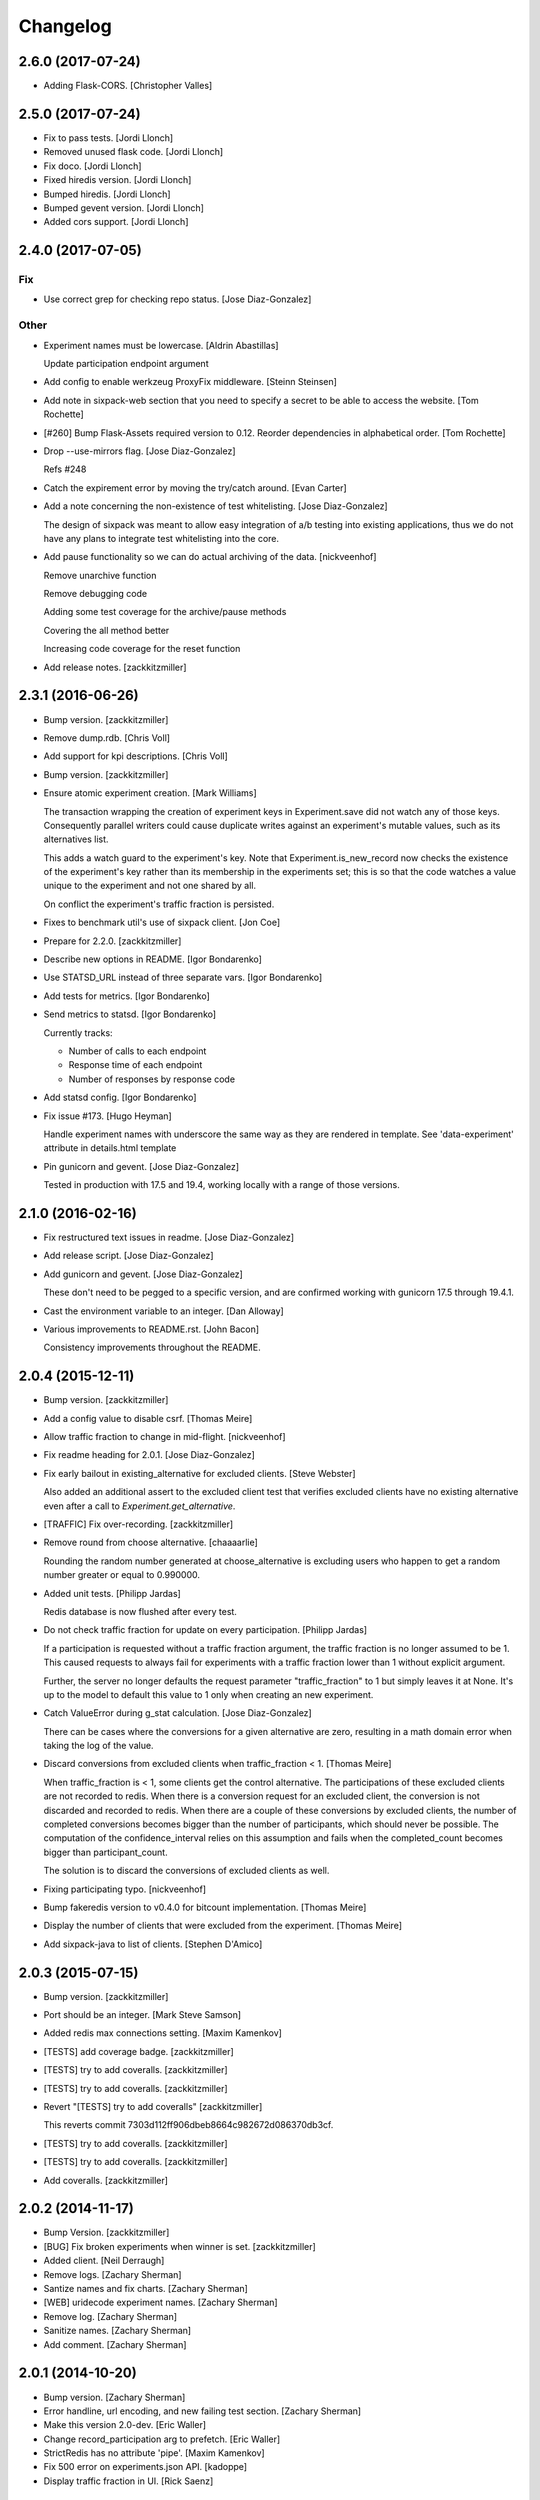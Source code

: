 Changelog
=========

2.6.0 (2017-07-24)
------------------

- Adding Flask-CORS. [Christopher Valles]

2.5.0 (2017-07-24)
------------------

- Fix to pass tests. [Jordi Llonch]

- Removed unused flask code. [Jordi Llonch]

- Fix doco. [Jordi Llonch]

- Fixed hiredis version. [Jordi Llonch]

- Bumped hiredis. [Jordi Llonch]

- Bumped gevent version. [Jordi Llonch]

- Added cors support. [Jordi Llonch]

2.4.0 (2017-07-05)
------------------

Fix
~~~

- Use correct grep for checking repo status. [Jose Diaz-Gonzalez]

Other
~~~~~

- Experiment names must be lowercase. [Aldrin Abastillas]

  Update participation endpoint argument


- Add config to enable werkzeug ProxyFix middleware. [Steinn Steinsen]

- Add note in sixpack-web section that you need to specify a secret to
  be able to access the website. [Tom Rochette]

- [#260] Bump Flask-Assets required version to 0.12. Reorder
  dependencies in alphabetical order. [Tom Rochette]

- Drop --use-mirrors flag. [Jose Diaz-Gonzalez]

  Refs #248

- Catch the expirement error by moving the try/catch around. [Evan
  Carter]

- Add a note concerning the non-existence of test whitelisting. [Jose
  Diaz-Gonzalez]

  The design of sixpack was meant to allow easy integration of a/b testing into existing applications, thus we do not have any plans to integrate test whitelisting into the core.

- Add pause functionality so we can do actual archiving of the data.
  [nickveenhof]

  Remove unarchive function

  Remove debugging code

  Adding some test coverage for the archive/pause methods

  Covering the all method better

  Increasing code coverage for the reset function


- Add release notes. [zackkitzmiller]

2.3.1 (2016-06-26)
------------------

- Bump version. [zackkitzmiller]

- Remove dump.rdb. [Chris Voll]

- Add support for kpi descriptions. [Chris Voll]

- Bump version. [zackkitzmiller]

- Ensure atomic experiment creation. [Mark Williams]

  The transaction wrapping the creation of experiment keys in
  Experiment.save did not watch any of those keys.  Consequently
  parallel writers could cause duplicate writes against an
  experiment's mutable values, such as its alternatives list.

  This adds a watch guard to the experiment's key. Note that
  Experiment.is_new_record now checks the existence of the
  experiment's key rather than its membership in the experiments
  set; this is so that the code watches a value unique to the
  experiment and not one shared by all.

  On conflict the experiment's traffic fraction is persisted.


- Fixes to benchmark util's use of sixpack client. [Jon Coe]

- Prepare for 2.2.0. [zackkitzmiller]

- Describe new options in README. [Igor Bondarenko]

- Use STATSD_URL instead of three separate vars. [Igor Bondarenko]

- Add tests for metrics. [Igor Bondarenko]

- Send metrics to statsd. [Igor Bondarenko]

  Currently tracks:

  - Number of calls to each endpoint
  - Response time of each endpoint
  - Number of responses by response code


- Add statsd config. [Igor Bondarenko]

- Fix issue #173. [Hugo Heyman]

  Handle experiment names with underscore the same way as they are rendered in template. See 'data-experiment' attribute in details.html template


- Pin gunicorn and gevent. [Jose Diaz-Gonzalez]

  Tested in production with 17.5 and 19.4, working locally with a range of those versions.

2.1.0 (2016-02-16)
------------------

- Fix restructured text issues in readme. [Jose Diaz-Gonzalez]

- Add release script. [Jose Diaz-Gonzalez]

- Add gunicorn and gevent. [Jose Diaz-Gonzalez]

  These don't need to be pegged to a specific version, and are confirmed working with gunicorn 17.5 through 19.4.1.

- Cast the environment variable to an integer. [Dan Alloway]

- Various improvements to README.rst. [John Bacon]

  Consistency improvements throughout the README.

2.0.4 (2015-12-11)
------------------

- Bump version. [zackkitzmiller]

- Add a config value to disable csrf. [Thomas Meire]

- Allow traffic fraction to change in mid-flight. [nickveenhof]

- Fix readme heading for 2.0.1. [Jose Diaz-Gonzalez]

- Fix early bailout in existing_alternative for excluded clients. [Steve
  Webster]

  Also added an additional assert to the excluded client test that verifies excluded clients have no existing alternative even after a call to `Experiment.get_alternative`.


- [TRAFFIC] Fix over-recording. [zackkitzmiller]

- Remove round from choose alternative. [chaaaarlie]

  Rounding the random number generated at choose_alternative is excluding users who happen to get a random number greater or equal to 0.990000.

- Added unit tests. [Philipp Jardas]

  Redis database is now flushed after every test.


- Do not check traffic fraction for update on every participation.
  [Philipp Jardas]

  If a participation is requested without a traffic fraction argument, the traffic fraction is no longer assumed to be 1. This caused requests to always fail for experiments with a traffic fraction lower than 1 without explicit argument.

  Further, the server no longer defaults the request parameter "traffic_fraction" to 1 but simply leaves it at None. It's up to the model to default this value to 1 only when creating an new experiment.


- Catch ValueError during g_stat calculation. [Jose Diaz-Gonzalez]

  There can be cases where the conversions for a given alternative are zero, resulting in a math domain error when taking the log of the value.

- Discard conversions from excluded clients when traffic_fraction < 1.
  [Thomas Meire]

  When traffic_fraction is < 1, some clients get the control alternative.
  The participations of these excluded clients are not recorded to redis.
  When there is a conversion request for an excluded client, the conversion
  is not discarded and recorded to redis. When there are a couple of these
  conversions by excluded clients, the number of completed conversions
  becomes bigger than the number of participants, which should never be
  possible. The computation of the confidence_interval relies on this
  assumption and fails when the completed_count becomes bigger than
  participant_count.

  The solution is to discard the conversions of excluded clients as well.


- Fixing participating typo. [nickveenhof]

- Bump fakeredis version to v0.4.0 for bitcount implementation. [Thomas
  Meire]

- Display the number of clients that were excluded from the experiment.
  [Thomas Meire]

- Add sixpack-java to list of clients. [Stephen D'Amico]

2.0.3 (2015-07-15)
------------------

- Bump version. [zackkitzmiller]

- Port should be an integer. [Mark Steve Samson]

- Added redis max connections setting. [Maxim Kamenkov]

- [TESTS] add coverage badge. [zackkitzmiller]

- [TESTS] try to add coveralls. [zackkitzmiller]

- [TESTS] try to add coveralls. [zackkitzmiller]

- Revert "[TESTS] try to add coveralls" [zackkitzmiller]

  This reverts commit 7303d112ff906dbeb8664c982672d086370db3cf.


- [TESTS] try to add coveralls. [zackkitzmiller]

- [TESTS] try to add coveralls. [zackkitzmiller]

- Add coveralls. [zackkitzmiller]

2.0.2 (2014-11-17)
------------------

- Bump Version. [zackkitzmiller]

- [BUG] Fix broken experiments when winner is set. [zackkitzmiller]

- Added client. [Neil Derraugh]

- Remove logs. [Zachary Sherman]

- Santize names and fix charts. [Zachary Sherman]

- [WEB] uridecode experiment names. [Zachary Sherman]

- Remove log. [Zachary Sherman]

- Sanitize names. [Zachary Sherman]

- Add comment. [Zachary Sherman]

2.0.1 (2014-10-20)
------------------

- Bump version. [Zachary Sherman]

- Error handline, url encoding, and new failing test section. [Zachary
  Sherman]

- Make this version 2.0-dev. [Eric Waller]

- Change record_participation arg to prefetch. [Eric Waller]

- StrictRedis has no attribute 'pipe'. [Maxim Kamenkov]

- Fix 500 error on experiments.json API. [kadoppe]

- Display traffic fraction in UI. [Rick Saenz]

2.0.0 (2014-09-15)
------------------

- [DOCS] update. [zackkitzmiller]

- Remove all multi-armed bandit code. [zackkitzmiller]

  This was completely unnecessary, and overshadowed by the newer determinstic choice algorithm


- [TESTS] fix broken test, add test for failing traffic fraction.
  [zackkitzmiller]

- Do no allow traffic fractions to be changed after an experiment has
  started. [zackkitzmiller]

- Minor: save description on reset, closes #124. [zackkitzmiller]

- More tests for uniform choice. [zackkitzmiller]

- Add some comments on decisions made. [zackkitzmiller]

- Allow a no-record participation. [zackkitzmiller]

- Experiments endpoint. [zackkitzmiller]

- Kill unused code. [zackkitzmiller]

- Only use first 7 chars of UUID for deterministic algo.
  [zackkitzmiller]

- Slim objectified methods. [zackkitzmiller]

- Kill client_chosen_alternative concept. [zackkitzmiller]

- Predictive alt selection, refs #132. [zackkitzmiller]

- [WEB] fix broken test from previous commit. [zackkitzmiller]

- [WEB] correctly format legacy dates, closes #130. [zackkitzmiller]

- [DELETEING] KPIs do not use a color as a separator, closes #110.
  [zackkitzmiller]

- [UI] always show created at date. [zackkitzmiller]

  closes #121


- [WEB] kill asset compression, closes #115. [zackkitzmiller]

- Fix insecure content warnings with HTTPS. [Václav Slavík]

  Change the fonts.googleapis.com link in layout.html to be protocol-relative.

  This fixes insecure content warnings from modern browsers when running sixpack-web over HTTPS.

- Sixpack/test/seed: fix find_or_create arguments. [Naoki AINOYA]

- Closes #119. [Eric Waller]

  The tests around sixpack-web aren't quite as good..

- Bump version. [zackkitzmiller]

- [INSTALLATION] don't put things in __init__.py. [zackkitzmiller]

  This causes pip install to fail, as it imports sixpack before requirements are installed.


- Bump version. [zackkitzmiller]

- Fix parameter ordering. [zackkitzmiller]

- Closes #118. [Eric Waller]

- Start pulling out analysis code. [Eric Waller]

- Be consistent about using properties. [Eric Waller]

- Refactor core logic into api.py. [Eric Waller]

  This has a few benefits:

  * You can use sixpack within a python app with `sixpack.participate(...)`
  * It's a bit easier to test
  * It paves the way to add programmatically accessible analysis APIs which I'm thinking maybe a good way to address stuff like https://github.com/seatgeek/sixpack/pull/112

- Stop hiding the interesting data on mobile. [Eric Waller]

- Kill CSS file that was supposed to be removed in
  eb1233267cf93eff848f32cfaa517050ff0133e2. [Eric Waller]

1.1.2 (2014-05-20)
------------------

- Bump version. [zackkitzmiller]

- Allow clients to choose an alternative. [Eric Waller]

  Useful for situations where you may not know if a test will be encountered until it's too late to rely on asynchronously choosing an alternative.

  For example, when testing the behavior of a button, if `participate` is called when the button is setup, users that never click the button will dilute the results, thus requiring more participations to reach significance.

- Handle None values returned by HGET. [Osvaldo Mena]

- Add support to non-ascii characters on experiment description.
  [Osvaldo Mena]

- Throw error on casting float. [zackkitzmiller]

1.1.1 (2014-02-05)
------------------

- Bump version. [zackkitzmiller]

- Add newline at the end of config.py. [Osvaldo Mena]

- Add Support for Redis Sentinel. [Osvaldo Mena]

  Support for Redis Sentinel using redis.sentinel.SentinelConnectionPool. Can be configured either by specifiying the env vars SIXPACK_CONFIG_REDIS_SENTINEL_SERVICE_NAME and SIXPACK_CONFIG_REDIS_SENTINELS, or by specifying redis_sentinel_service_name and redis_sentinels on config.yml


- Bump version. [zackkitzmiller]

1.1.0 (2014-01-20)
------------------

- [DOCS] add CHANGES.rst. [zackkitzmiller]

- [WEB] export should respect kpi. [zackkitzmiller]

- Document multi-armed bandit. [zackkitzmiller]

  Closes #89


- Revisit traffic distribution/fraction. [zackkitzmiller]

  closes #99


- Add ZeroDivisionError exception to avoid fatal error on calculating
  g_stat. [hsinhoyeh]

- Support settings via env variables. [zackkitzmiller]

  closes #98


- Type convertions from enviroment strings. [Otoniel Plahcinski]

- Fix testing to have no default config file. [Otoniel Plahcinski]

- Concept Code. [Otoniel Plahcinski]

- Document multi-armed bandit. [zackkitzmiller]

  Closes #89


- Link iOS client. [Jose Diaz-Gonzalez]

- Added sixpack client library for iOS. [Jose Diaz-Gonzalez]

- Added a Perl client package. [B10m]

1.0.5 (2013-10-16)
------------------

- Merge remote-tracking branch 'origin/master' [zackkitzmiller]

- Fix typo in README. [Bob Nadler]

- Bump version. [zackkitzmiller]

- Allow KPI conversion after non-KPI conversion. [zackkitzmiller]

  closes seatgeek/sixpack#95


1.0.4 (2013-09-12)
------------------

- Bump version. [zackkitzmiller]

- Manifest: Fix missing setup.py. [Philip Cristiano]

  The setup.py isn't in the package and wasn't being included

- Find_or_404 should only catch ValueError. [Dan Horrigan]

  By catching all errors it makes it very hard to debug.  For example, if
  the Redis service craps out in the middle of the request, a 404 will be
  returned instead of a 500, which means the exception will be silently
  ignored, and not being logged correctly.


- Typo. [Alif Rachmawadi]

- Add sixpack-go. [Alif Rachmawadi]

- Fixing the ASCII art.  Very Important of course. [Dan Horrigan]

- Removing uneeded markdown() call. [Dan Horrigan]

- Simplifying the debug check. [Dan Horrigan]

1.0.1 (2013-08-29)
------------------

- Bump version. [zackkitzmiller]

- Move third party js and css libraries to vendor folder.
  [zackkitzmiller]

  this should change the github language statistics


1.0.0 (2013-08-29)
------------------

- Bump version. [zackkitzmiller]

- Change error message. [zackkitzmiller]

- Add ability to turn off debug mode and add necessary notes to readme.
  [zackkitzmiller]

- All responses should be json. [zackkitzmiller]

- Dont throw a backtrace on start if Redis is not available.
  [zackkitzmiller]

- Add note about removing experiment code. [zackkitzmiller]

- Make confusing documentation more clear. [zackkitzmiller]

- Disable MAB by default. [zackkitzmiller]

- Less confusing behavior when there are no experiments.
  [zackkitzmiller]

- Kill unnecessary comment. [zackkitzmiller]

- Rename style.css to sixpack.css to be consistent with javascript
  files. [zackkitzmiller]

- Trivial language tweak. [Jack Groetzinger]

- Add 's' to experiment/ urls. [zackkitzmiller]

- Tests for multiple KPIs, fix bugs found with tests, refs #30.
  [zackkitzmiller]

- Invalid KPIs should throw exceptions on /convert on the server.
  [zackkitzmiller]

- Alternative names, experiments, and KPIs cannot have spaces.
  [zackkitzmiller]

- Exclude webassets cache. [zackkitzmiller]

- Fix for undefined js bug. [zackkitzmiller]

- Redirect when KPI is selected, refs #30. [zackkitzmiller]

- Auto select correct KPI on dropdown. [zackkitzmiller]

- Add current kpi to .json responses. [zackkitzmiller]

- Pass KPI value through javascript back to server, refs #30.
  [zackkitzmiller]

- Initial implementation of multiple KPIs in sixpack-web, refs #30.
  [zackkitzmiller]

- Hookup multiple KPI conversion to /convert action in server, refs #30.
  [zackkitzmiller]

- Add handling in models to allow for multiple KPIs, refs #30.
  [zackkitzmiller]

- Fix broken dashboard, expects list of names. [zackkitzmiller]

- No longer load in archived experiments and hide them with javascript.
  [zackkitzmiller]

- Add _status endpoint to sixpack-web closes #77. [zackkitzmiller]

- Refactor response handling, refs #77. [zackkitzmiller]

- Actually fix showing archived experiments on dashboard.
  [zackkitzmiller]

- Fix. [zackkitzmiller]

- Do not load archived experiments then hide them on the dashboard,
  closes #72. [zackkitzmiller]

- Do not load archived experiments then hide them on the dashboard,
  closes #72. [zackkitzmiller]

- Fixed another confidence interval bug. [Chris Voll]

- Some improvements to welcome page. [Chris Voll]

- Better bug fix. [Chris Voll]

- Fixed confidence interval boxplot bug for large datasets, new welcome
  screen. [Chris Voll]

- RST is not MD. [zackkitzmiller]

- Add note about hiredis install errors, thanks @taylorotwell.
  [zackkitzmiller]

- Bump version. [zackkitzmiller]

- Select traffic distribution for experiments, closes #29.
  [zackkitzmiller]

- Change order of imports. [zackkitzmiller]

- Adjust keyspace to allow for excluded clients, refs #29.
  [zackkitzmiller]

- Implemented confidence interval boxplots. [Chris Voll]

- Reduced confidence interval to one decimal. [Chris Voll]

- Added 80% confidence intervals, some other minor enhancements. [Chris
  Voll]

- Navigation UI improvements. [Chris Voll]

- Retina logo. [Chris Voll]

- Responsive description modal. [Chris Voll]

- Better responsiveness for chart dots on details page, better narrow
  width. [Chris Voll]

- Dashboard charts are now responsive. [Chris Voll]

- Fixed long variation name alignment, fixes #56. [Chris Voll]

- Not sure how that stray = got in there. [Chris Voll]

- Details page icons. [Chris Voll]

- Removed focus hackery. [Chris Voll]

- Final cleanup. [Chris Voll]

- Added zeroclipboard to details pages to copy querystrings. [Chris
  Voll]

- Adjusted table position. Unfortunately, negative right margin wasn't
  working, so the fix just removed the negative margins altogether.
  [Chris Voll]

- Added responsive charts to details pages. [Chris Voll]

- Added dot color to tooltip. [Chris Voll]

- Removed leading zeros, ref #52. [Chris Voll]

- Smaller dots for lots of data. [Chris Voll]

- Fixed earlier bug, moved a couple styles around. [Chris Voll]

- Final tooltip touches. [Chris Voll]

- Added tooltips. [Chris Voll]

- Initial dots implementation, no tooltip yet. [Chris Voll]

- UI updates, responsiveness, created better workarounds for a Chrome
  bug, new colors, updated nav. [Chris Voll]

- Fix json template for dashboard. [zackkitzmiller]

- Remove artificial limitation on markdown implementation, refs #61 and
  #64. [zackkitzmiller]

- Allow paragraph tags with markdown. [zackkitzmiller]

- Check that description exists before trying to parse with markdown,
  refs #64. [zackkitzmiller]

- Add limited markdown support to descriptions, closes #64.
  [zackkitzmiller]

- Initial markdown implementation for experiment descriptions, refs #64.
  [zackkitzmiller]

- Remove unnecessary comment. [zackkitzmiller]

- Add experiments.json endpoint. [zackkitzmiller]

- Add method to retrieve only archived experiments. [zackkitzmiller]

- Fix merge conflict. [zackkitzmiller]

- Resolve merge conflict. [zackkitzmiller]

- Fix merge conflict. [zackkitzmiller]

- Bump version. [zackkitzmiller]

- Remove the entire concept of 'versions' from sixpack. [zackkitzmiller]

- Modify keyspace to remove concept of experiment "versions"
  [zackkitzmiller]

- Bump version. [zackkitzmiller]

- Rename script.js to sixpack.js. [zackkitzmiller]

- More sahne archive UI, closes #51. [zackkitzmiller]

- Kill unnecessary comment. [zackkitzmiller]

- Bump version. [zackkitzmiller]

- Add experiment to export filename download. [zackkitzmiller]

- Bump version. [zackkitzmiller]

- Add ability to export experiment details to csv. [zackkitzmiller]

- Whitespace. [zackkitzmiller]

- Fix potentially devastating bug related to deleted experiments.
  [zackkitzmiller]

- Add .vfenv to .gitignore. [zackkitzmiller]

- Fix broken graphs on versioned experiments. [zackkitzmiller]

- Remove unused var. [zackkitzmiller]

- Pep8. [zackkitzmiller]

- Better idea: everything uses 'test statistic' nomenclature, agnostic
  to specific test stat used. [Steve Ritter]

- Details uses g_stat. [Steve Ritter]

- Dashboard uses g_stat. [Steve Ritter]

- Changed objectify to use g_stat. [Steve Ritter]

- Formatting. [Steve Ritter]

- Added g test for confidence level to replace hacky undocumented z
  score. [Steve Ritter]

- Fixes #53 - details page graph alignment and size. [Matthew Hudson]

- Fixing close button styling - closes #54. [Matthew Hudson]

- Remove unused allow_multiple_experiments option. [Eric Waller]

- Remove unused control_on_db_failure option. [Eric Waller]

- Remove unused full_response option. [Eric Waller]

- Fix robot detection (with tests) [Eric Waller]

- Sort chart lines so the active line is "above" the non-hovered lines.
  [Matthew Hudson]

- Removing chart tooltip. [Matthew Hudson]

- Adding support for chart/circle highlighting. [Matthew Hudson]

- Adjusting table-line highlighting behavior. [Matthew Hudson]

- Enabling chart hover states based on table interaction. [Matthew
  Hudson]

- Adding some helpful comments. [Matthew Hudson]

- Fixing experiment alternative highlighting. [Matthew Hudson]

- Adding hover state to chart lines. [Matthew Hudson]

- Basic build out for enabling chart hover state. [Matthew Hudson]

- Dont use == to compare with False. [zackkitzmiller]

- Fixing x-axis chart bug. [Matthew Hudson]

- Fixing details page header styling. [Matthew Hudson]

- Fixing update description default value. [Matthew Hudson]

- Details page experiment name doesn't need to be a link. [Matthew
  Hudson]

- 'Update Description' button should allow you to update an existing
  description. [Matthew Hudson]

  Closes #45

- Make MAB not the default and change the config option for it. [Jose
  Diaz-Gonzalez]

- Adjusting dashboard page chart positioning. [Matthew Hudson]

- Optimixing x-axis tick spacing. [Matthew Hudson]

- Adding x-axis labels to charts. [Matthew Hudson]

- Fix duplicate conversions in by-period data. [Eric Waller]

- Test for the by-period conversion data. [Eric Waller]

- Fix experiment version caching. [Eric Waller]

- Kill unused property. [Eric Waller]

- Cache sequential ids again. [Eric Waller]

- Sequential ids are stored per experiment. [Eric Waller]

  This will prevent memory usage from growing uncontrollably for conversion/participations keys. It also means that memory can be fully reclaimed when experiments are deleted.

- Whitespace. [Eric Waller]

- Rename get_alternative_by_client_id. [Eric Waller]

- Control is a property. [Eric Waller]

- Kill unused collection models. [Eric Waller]

- Whitespace. [Eric Waller]

- Fix _get_stats. [Eric Waller]

- Test conversion. [Eric Waller]

- Shorten key names to conform w/ updated CLIENTSPEC. [Eric Waller]

- Lua implementation of get_alternative_by_client_id. [Eric Waller]

  and delete the unused has_converted_by_client_id

- Use a shorter default prefix. [Eric Waller]

- Fixes a bug that causes the spinner to load infinitely. [Matthew
  Hudson]

- Add a quick benchmark script. [Eric Waller]

  This could be extended a good deal. The main thing I want to add is the ability to generate data for a couple of days at a time.

  Note, it uses a modified version of the client with the module name changed to sixpack_client, b/c otherwise it conflicts with the server module.


- Reduce redis queries for participate from 13 to 7. [Eric Waller]

  (6 to 3 for bots)


- Duplicate conversions aren't exceptional. [Eric Waller]

- Experiment.winner is now a cached property. [Eric Waller]

- Re-order alternative choosing precedence. [Eric Waller]

  New precedence ordering:
  * The force param
  * If the server is not enabled, the control is returned
  * If there's a winner, it's returned
  * If the visitor is excluded, return the control
  * Otherwise create an internal client_id and return a "chosen" alternative

  This ensures the following:
  * Bots do not cause internal client_ids to be created
  * Bots *do* get the winner if one exists
  * The force param *always* works
  * Redis work is minimized

  Note: I added code to delete all sixpack related keys before starting the tests. I don't *think* there's anything wrong with that, but I figured I'd call it out.

- Fix bug with returning the winner. [Eric Waller]

- Remove extra Experiment.find. [Eric Waller]

- Added default background-color to prevent FOUC. [Matthew Hudson]

- Remove duplicative conversion rate with bad formatting.
  [zackkitzmiller]

  During a merge conflict, the proper formatting of the conversion rate was removed from the .json experiment endpoints.


- Commas. [zackkitzmiller]

- Revert super agressive preloading. [zackkitzmiller]

- Build out ajax templates for charts and dashboards. [Matthew Hudson]

- Better response for conversion rate in json endpoint. [zackkitzmiller]

- More info on alternative .json endpoint. [zackkitzmiller]

- More comprehensive .json endpoint. [zackkitzmiller]

- Merged master. [Matthew Hudson]

- Compress, do not just concatconcatenate assets. [zackkitzmiller]

- Compress, do not just concatenate assets. [zackkitzmiller]

- Better formatting. [zackkitzmiller]

- Fade-in Dashboard charts on-scroll. [Matthew Hudson]

- Load Dashboard charts on scroll. [Matthew Hudson]

- Added $.waypoints plugin. [Matthew Hudson]

- Don't include boostrap.js twice. [zackkitzmiller]

- Add .webassets-cache to gitignore. [Eric Waller]

- Allow datetime to be specified by clients. [Eric Waller]

- Higher-resolution data in charts. [Matthew Hudson]

- Removed legacy JS. [Matthew Hudson]

- Transitioned selector language to use chart instead of graph. [Matthew
  Hudson]

- Removed legacy code. [Matthew Hudson]

- Dashboard graphs are now cumulative. [Matthew Hudson]

- Revert "Revert "bump version"" [zackkitzmiller]

  This reverts commit c6121a5a45057625ebf9880f3a49e71c8595c9b3.


- Revert "maybe this" [zackkitzmiller]

  This reverts commit b7cbd1a384627b63b9d4b9a98a248eacb62fa58c.


- Revert "bump version" [zackkitzmiller]

  This reverts commit 100ed05fe390588a9da646de86af90e6491b623b.


- Maybe this. [zackkitzmiller]

- Bump version. [zackkitzmiller]

- Märk control alt as such. [zackkitzmiller]

- Change default host to 0.0.0.0 for dev mode. [zackkitzmiller]

- Add .json endpoints to sixpack-web for experiments. [zackkitzmiller]

- Move error templates, add 500 error page. [zackkitzmiller]

- Added asset_path to readme. [zackkitzmiller]

- 404 page. [zackkitzmiller]

- Line break. [zackkitzmiller]

- Kill debug. [zackkitzmiller]

- Configurable asset path. [zackkitzmiller]

- Add empty folder. [zackkitzmiller]

- Readme: Fix numbering of steps. [Philip Cristiano]

- Readme: Fix seed example command. [Philip Cristiano]

  The command requires a PYTHONPATH in order to find the models. Also
  since this is in the development section it should follow the pattern
  of the other example commands which include the local config.yml
  instead of instruction to replace with the path to the config file.


- Enable debug. [zackkitzmiller]

- Fix git whoops. [zackkitzmiller]

- Revert "Merge branch 'compress-assets'" [zackkitzmiller]

  This reverts commit 5cd51272ef6e505e35626e1e144976a22c05af88, reversing
  changes made to 40e784c3140992ab9040f550a1a553cd7185146d.


- More css. [zackkitzmiller]

- Remove unnecessary css. [zackkitzmiller]

- Bundle the css. [zackkitzmiller]

- First go at compressing all assets, refs #20. [zackkitzmiller]

- This list should actually be reversed. [zackkitzmiller]

- Attempt to find a matching variation of a experiment if it exists.
  [zackkitzmiller]

  This will avoid the issue of dozens of tests being created when switching back and forth between two sets are alternatives for the same experiment.


- Bump version. [zackkitzmiller]

- Allow to view old version results. [zackkitzmiller]

- Enable/disable six-pack server level, closes #33. [zackkitzmiller]

- Faster dashboard, use redis pipelining when possible. [zackkitzmiller]

- Fixed graphs. [Matthew Hudson]

- Turned off the archive toolbar when there isn't any experiment data.
  [Matthew Hudson]

- Fix broken test, whoops. [zackkitzmiller]

- Fixed template bug that reversed the position of name and description.
  [Matthew Hudson]

- Better description handling. [zackkitzmiller]

- Better description handling. [zackkitzmiller]

- Remove unnecessary whitespace. [zackkitzmiller]

- Fixed archive notice button padding. [Matthew Hudson]

- Much better seeding, closes #31. [zackkitzmiller]

- Changed words. [zackkitzmiller]

- Improved UI styling for archive included/excluded notice. [Matthew
  Hudson]

- Switch for including archived experiments. [zackkitzmiller]

- Version bump. [zackkitzmiller]

- Seed instructions are more clear. [zackkitzmiller]

- Change link reference. [Jack Groetzinger]

- Changing to BSD 2-Clause license. [Jack Groetzinger]

- Typo fix. [Jack Groetzinger]

- Add Google Group. [Jack Groetzinger]

- Use proper legal name for SG. [Jack Groetzinger]

- Markdown > RST. [Jack Groetzinger]

- Why the hell are we not using markdown. [Jack Groetzinger]

- Fix license link. [Jack Groetzinger]

- Mention license in README. [Jack Groetzinger]

- Added path to bin scripts. [zackkitzmiller]

- Improved y-axis for dashboard graphs. [Matthew Hudson]

- Refactored drawing of multiple lines for dashboard graph. [Matthew
  Hudson]

- Added support for unique line colors on graphs. [Matthew Hudson]

- Implemented multiple lines on dashboard page graphs. [Matthew Hudson]

- Hide graphs without at least 2 intervals of data. [Matthew Hudson]

- Fixed identation. [Matthew Hudson]

- Added NaN check to prevent division-by-zero bug. [Matthew Hudson]

- Refactored JS graphing code. [Matthew Hudson]

- Addresses #26. [Matthew Hudson]

- Fixing typo. [Jack Groetzinger]

- Minor language change. [Jack Groetzinger]

- More readme cleanup. [Jack Groetzinger]

- Add CLIENTSPEC link. [Jack Groetzinger]

- Why aren't we using markdown? [Jack Groetzinger]

- Fixing awkward readme language. [Jack Groetzinger]

- Require that server location be configurable. [Eric Waller]

- Relax sentence about idiomatic client extensions. [Eric Waller]

- More detailed client spec. [Eric Waller]

- Further performance enhancements. [zackkitzmiller]

- Better no graph message on details page. [Matthew Hudson]

- Better no graph message. [Jack Groetzinger]

- Fixed multi-line display of graphs on dashboard pages. [Matthew
  Hudson]

- Bump version. [zackkitzmiller]

- Some caching to resolve performance issues. [zackkitzmiller]

- Fixed dashboard styling of 'Not enough data..' message. [Matthew
  Hudson]

- Add favicon. [Jack Groetzinger]

- Add requests to requirements. [zackkitzmiller]

- Hide charts if there is less than two days of data. [Matthew Hudson]

- Removed console.log() calls. [Matthew Hudson]

- Removed superfluous percentage sign. [Matthew Hudson]

- Closes #19. [Jack Groetzinger]

- Charts complete. [Matthew Hudson]

- Adjusted format for printing graph data in template. [Matthew Hudson]

- Javascript-encoded graph data for details page. [Matthew Hudson]

- Fixed base url when there are no experiments (closes #8). [Matthew
  Hudson]

- Added confirm reset modal. [Matthew Hudson]

- Added confirm delete modal. [Matthew Hudson]

- Added a little bottom padding to ensure tables never end flush with
  their parent container. [Matthew Hudson]

- Bottom align charts on details page. [Matthew Hudson]

- Match control and winner indicators on dashboard to details page.
  [Matthew Hudson]

- Basic layout for a chart on details page, changed winner language.
  [Matthew Hudson]

- Added mininum height to experiment header to ensure bottom spacing
  when description doesn't exist. [Matthew Hudson]

- Fixed positioning of description in relation to the buttons. [Matthew
  Hudson]

- Fixed table layout on details page. [Matthew Hudson]

- Removed unnecessary console.log() [Matthew Hudson]

- Better responsive handling for header buttons. [Matthew Hudson]

- Wrapped chart code in a function to enable drawing for each
  experiment. Better usage of space for chart on dashbaord. [Matthew
  Hudson]

- Fixed responsive bug on dashboard. [Matthew Hudson]

- Dashboard is fully responsive. [Matthew Hudson]

- Groundwork for homepage responsiveness. [Matthew Hudson]

- Converted indentation style to use spaces. [Matthew Hudson]

- Fixed responsive ui bugs in the navbar. [Matthew Hudson]

- Minor tweaks to typography. [Matthew Hudson]

- Further buildout and styling of lightbox and buttons. [Matthew Hudson]

- Initial mockup of details page. [Matthew Hudson]

- Fixed typos in README. [Russell DSouza]

- Language improvements to CLIENTSPEC. [Jack Groetzinger]

- Bump version. [zackkitzmiller]

- Uniform decimal places, closes #7. [zackkitzmiller]

- Added seed information to readme, closes #13. [zackkitzmiller]

- There we go. [zackkitzmiller]

- I just can't seem to use rst. [zackkitzmiller]

- I just can't seem to use rst. [zackkitzmiller]

- Additional specs for clients. [zackkitzmiller]

- Fixed broken rst. [Jose Diaz-Gonzalez]

- First pass at client spec. [zackkitzmiller]

- Reverted z-score to cube approximation. [Steve Ritter]

- Expose sixpack version from status endpoint. [zackkitzmiller]

- Readme. [zackkitzmiller]

- Bump version. [zackkitzmiller]

- Breaking: change/standardize responses. [zackkitzmiller]

- Minor: cleanup some redundant code. [zackkitzmiller]

- Add conversions/participations per day to alternative model.
  [zackkitzmiller]

- More docs. [zackkitzmiller]

- Docs. [zackkitzmiller]

- Add conversions/participations per day to experiment model.
  [zackkitzmiller]

- Make whiplash configurable. [zackkitzmiller]

- Bump version. [zackkitzmiller]

- README: Fix instructions on how to run locally. [Philip Cristiano]

  Running ./bin/sixpack-web will set the PYTHONPATH to ./bin/
  which does not have the Sixpack code available.


- Initial documention work. [zackkitzmiller]

- Pep8. [zackkitzmiller]

- More cleanup/tests. [zackkitzmiller]

- Clean up some of the error/response handling, refs #2.
  [zackkitzmiller]

- No longer using z_score from split-rb. [zackkitzmiller]

- Fixed incorrect web reference. [Jose Diaz-Gonzalez]

- Switched standard deviation calc to something I understand. [Steve
  Ritter]

- Fixed confidence intervals. [Steve Ritter]

- Minor show experiments view, closes #6. [zackkitzmiller]

- Comma-ify number in dashboard, closes #5. [zackkitzmiller]

- CSS cleanup. [Jack Groetzinger]

- Move seed.py to bin/sixpack-seed. [Jose Diaz-Gonzalez]

- More minor CSS tuning. [Jack Groetzinger]

- Evening out bad column. [Jack Groetzinger]

- Turning down opacity. [Jack Groetzinger]

- Fine tuning Chrome CSS3 workaround. [Jack Groetzinger]

- Tweaking the Chrome bug workaround. [Jack Groetzinger]

- Working around Chrome CSS table bug. [Jack Groetzinger]

- Bump version. [zackkitzmiller]

- Minor fixes and tweaks. [zackkitzmiller]

- Fixed confidence intervals. [Steve Ritter]

- Switched standard deviation to something I understand for now. [Steve
  Ritter]

- Disable whiplash. [zackkitzmiller]

- Include package data. [Jose Diaz-Gonzalez]

- Added missing * to package manifest. [Jose Diaz-Gonzalez]

- Added missing templates dir to MANIFEST.in. [Jose Diaz-Gonzalez]

- Potential preliminary graph style. [Jack Groetzinger]

- Working ugly d3 graph. [Jack Groetzinger]

- Added color dots.  Table tweaks.  Beginning with d3. [Jack
  Groetzinger]

- Table design. [Jack Groetzinger]

- Minor UI cleanup. [Jack Groetzinger]

- Fix tests related to changing response. [zackkitzmiller]

- Better error message. [zackkitzmiller]

- Response should be consistent when excluding a visitor.
  [zackkitzmiller]

- More error handling. [zackkitzmiller]

- Error responses should be more consistant. [zackkitzmiller]

- Case. [zackkitzmiller]

- Move sixpack-web app secret key into config. [zackkitzmiller]

- Only need REDIS from db. [zackkitzmiller]

- Imports in proper order. [zackkitzmiller]

- Don't do this. [zackkitzmiller]

- Use ValueError instead of generic exceptions where appropriate, fix
  appropriate tests. [zackkitzmiller]

- Return None not False when winner doesn't exist. [zackkitzmiller]

- Less yoda. [zackkitzmiller]

- Correct order of imports. [zackkitzmiller]

- Config should be a relative import. [zackkitzmiller]

- Empty string will persist on object. [zackkitzmiller]

- Pep8. [zackkitzmiller]

- Cleaned up decorator a little bit. [zackkitzmiller]

- Pep8. [zackkitzmiller]

- Call test before converting. [zackkitzmiller]

- Inject sample size (or something) for testing. [zackkitzmiller]

- Many many more tests, models are pretty well tested, as well as the
  server with integration tests. [zackkitzmiller]

- Start redis in travis. [zackkitzmiller]

- Trying something. [zackkitzmiller]

- Jsonp support. [Mike Dirolf]

- Context-Type -> Content-Type. [Mike Dirolf]

- Tests that don't pass yet. [Mike Dirolf]

- Basic structure for testing server interaction. [Mike Dirolf]

- Lots a more tests. [zackkitzmiller]

- More tests. [zackkitzmiller]

- Add fakeredis to requirements.txt. [zackkitzmiller]

- Replace magic mock with fakeredis, fix tests, add new ones.
  [zackkitzmiller]

- Add status to response. [zackkitzmiller]

- Minor: small script to load data and convert. [zackkitzmiller]

- Pep8. [zackkitzmiller]

  There are several lines that are too long still. I'm fine with that.


- Make fairness score more obvious. [zackkitzmiller]

- Minor: remove debug. [zackkitzmiller]

- My probably poor attempt at implementing one armed bandit/whiplast
  alto. [zackkitzmiller]

- Fix floating point math. [zackkitzmiller]

- More pythonic division by zero checking, reduces redis calls.
  [zackkitzmiller]

- Z_score in title, needs work/help. [zackkitzmiller]

- Implement basic conversion rate. [zackkitzmiller]

- Fix incorrect completion count returned from
  alternative#completion_count. [zackkitzmiller]

- Minor: logic comment. [zackkitzmiller]

- Return control on archived experiment. [zackkitzmiller]

- Hook up archive logic. [zackkitzmiller]

- Hookup some info on the dashboard. [zackkitzmiller]

  also implement conversion_rate


- Implement alternative#is_control. [zackkitzmiller]

- Implement archive and update description. [zackkitzmiller]

- Implement archiving. [zackkitzmiller]

- Implement reset and delete. [zackkitzmiller]

- Implement Experiment#reset. [zackkitzmiller]

- Flask should be 0.9. [Eric Waller]

- Set/reset experiment winners. [zackkitzmiller]

- Minor clean up. [zackkitzmiller]

- Add secret key. [zackkitzmiller]

- Implement alternative is_winner. [zackkitzmiller]

- Csrf protection. [zackkitzmiller]

- Basic table layout. Still a long way to go. [Jack Groetzinger]

- I dont know how to readme. [Zack Kitzmiller]

- Very basic readme updates. [zackkitzmiller]

- Seed some data for testing. [zackkitzmiller]

- Fix broken tests. [zackkitzmiller]

- Spw work. [zackkitzmiller]

- Removed alternative reset method in favor of version incrementing.
  [zackkitzmiller]

- Code clean up. [zackkitzmiller]

- Fix incorrect version handling. [zackkitzmiller]

- Minor fixes from refactor and tests. [zackkitzmiller]

- Temp: commented out tests that I'm un sure were testing anything
  relevent. [zackkitzmiller]

- Work around script reloading bug in redis-py. [Eric Waller]

- Use decorator for status endpoint as well. [Eric Waller]

- Decorator to handle redis going away, as per #2. [Eric Waller]

- Conform model classes to respect KEYSPACES. [zackkitzmiller]

- Experiment details in sixpack-web. [zackkitzmiller]

- Display some keys. [zackkitzmiller]

- Hookup twitter bootstrap, render home view. [zackkitzmiller]

- Moving things around. [zackkitzmiller]

- Minor work on sixpack-web. [zackkitzmiller]

- Empty templates and static files. [zackkitzmiller]

- Stubbing out sixpack web controllers. [zackkitzmiller]

- Sorta stub for alternative collection. [zackkitzmiller]

- Check for valid ip address. [zackkitzmiller]

- Test is_robot. [zackkitzmiller]

- Change default redis db to 0. [zackkitzmiller]

- Whitespace. [zackkitzmiller]

- Cleanup. [zackkitzmiller]

- Server side robot/ip detection. [zackkitzmiller]

- Format config.yml. [zackkitzmiller]

- Note on KEYSPACE. [zackkitzmiller]

- More configuration options. [zackkitzmiller]

- Lazily call redis. [zackkitzmiller]

- Hookup and test new valid name regex. [zackkitzmiller]

- Add sum keys for conversions to keyspace spec. [Eric Waller]

- Add a winner key to the keyspace spec. [Eric Waller]

- Documentation on how I think we should layout the keyspace. [Eric
  Waller]

- Alternative/experiment name validation regex. [Eric Waller]

- Sequential_id should be internal to models.py. [Eric Waller]

- Minor. [zackkitzmiller]

- Non-trivial readme cleanup. [Jose Diaz-Gonzalez]

- Add necessary requirements. [zackkitzmiller]

- Add new line to file. [zackkitzmiller]

- Load config from yml. [zackkitzmiller]

- Server:start for gunicorn. [zackkitzmiller]

- Hrm. [zackkitzmiller]

- Fixes. [zackkitzmiller]

- Better json responses. [zackkitzmiller]

- Cleaning up server.py. [zackkitzmiller]

- Text -> dales. [zackkitzmiller]

- Readme: heading. [zackkitzmiller]

- Removed unnecessary comment. [zackkitzmiller]

- Moved client logic out of controller for now. [zackkitzmiller]

- Server.py is born. [zackkitzmiller]

- No more scratch.py. [zackkitzmiller]

- Better exceptions, ignore favicon. [zackkitzmiller]

- Status/healthcheck endpoint. [zackkitzmiller]

- Show version in resp for debug. [zackkitzmiller]

- Merged in jacks readme. [zackkitzmiller]

- Trivial readme cleanup. [Jack Groetzinger]

- Fixed a type, not sure why. [zackkitzmiller]

- Broke a method. [zackkitzmiller]

- Delete all participation keys on version change. [zackkitzmiller]

- Initial work on versioning. [zackkitzmiller]

- Fixes. [zackkitzmiller]

- Moving more stuff around. [zackkitzmiller]

- Formatting. [zackkitzmiller]

- Remove unnecessary import. [zackkitzmiller]

- Check participation before conversion. [zackkitzmiller]

- Use setbit/getbit/bitcount instead of a hash. fix related tests.
  [zackkitzmiller]

- Minor refactoring. [zackkitzmiller]

- Move record_participation into alternative model. [zackkitzmiller]

- More tests. [zackkitzmiller]

- Tests: more. [zackkitzmiller]

- Typo. [zackkitzmiller]

- Try this. [zackkitzmiller]

- Travis-ci. [zackkitzmiller]

- Tests: experiment model test stub. [zackkitzmiller]

- More DI. [zackkitzmiller]

- Tests: alternative model tests. [zackkitzmiller]

- Injecting redis dependency. [zackkitzmiller]

- Requirements: update. [zackkitzmiller]

- Remove troll unused mock_redis. [zackkitzmiller]

- Tests: more test stubs. [zackkitzmiller]

- Initial version of mockredis. [zackkitzmiller]

- Test stub, reorg project. [zackkitzmiller]

- Scratch: call experiment.convert on 'on_convert' [zackkitzmiller]

- Minor refactor, stub convert, implement Experiment.all()
  [zackkitzmiller]

- Scratch: convert endpoint. [zackkitzmiller]

- Implement Experiment.find. [zackkitzmiller]

- More work. client_ids are now properly respected. [zackkitzmiller]

- Some work on sixpack, mostly scratch and model stubs. working
  werkzeug. [zackkitzmiller]

- Started playing around with some redis scripts. [Eric Waller]

- Well that's pretty much done. [Eric Waller]

- First commit. [Eric Waller]



